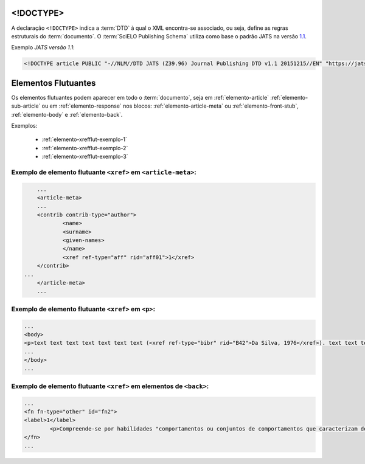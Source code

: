 .. _xml-doctype:

<!DOCTYPE>
==========

A declaração ``<!DOCTYPE>`` indica a :term:`DTD` à qual o XML encontra-se associado, ou seja, define as regras estruturais do :term:`documento`. O :term:`SciELO Publishing Schema` utiliza como base o padrão JATS na versão `1.1 <http://jats.nlm.nih.gov/publishing/1.1/>`_.

Exemplo *JATS versão 1.1*:

.. code-block:: xml

    <!DOCTYPE article PUBLIC "-//NLM//DTD JATS (Z39.96) Journal Publishing DTD v1.1 20151215//EN" "https://jats.nlm.nih.gov/publishing/1.1/JATS-journalpublishing1.dtd">


Elementos Flutuantes
====================

Os elementos flutuantes podem aparecer em todo o :term:`documento`, seja em :ref:`elemento-article` :ref:`elemento-sub-article` ou em :ref:`elemento-response` nos blocos: :ref:`elemento-article-meta` ou :ref:`elemento-front-stub`, :ref:`elemento-body` e :ref:`elemento-back`.


Exemplos:

  * :ref:`elemento-xrefflut-exemplo-1`
  * :ref:`elemento-xrefflut-exemplo-2`
  * :ref:`elemento-xrefflut-exemplo-3`


.. _elemento-xrefflut-exemplo-1:

Exemplo de elemento flutuante ``<xref>`` em ``<article-meta>``:
---------------------------------------------------------------

.. code-block:: xml

	...
	<article-meta>
    	...
    	<contrib contrib-type="author">
        	<name>
            	<surname>
            	<given-names>
        	</name>
        	<xref ref-type="aff" rid="aff01">1</xref>
    	</contrib>
    ...
	</article-meta>
	...


.. _elemento-xrefflut-exemplo-2:

Exemplo de elemento flutuante ``<xref>`` em ``<p>``:
----------------------------------------------------

.. code-block:: xml

	...
	<body>
    	<p>text text text text text text text (<xref ref-type="bibr" rid="B42">Da Silva, 1976</xref>). text text text</p>
	...
	</body>
	...


.. _elemento-xrefflut-exemplo-3:

Exemplo de elemento flutuante ``<xref>`` em elementos de ``<back>``:
--------------------------------------------------------------------

.. code-block:: xml

	...
	<fn fn-type="other" id="fn2">
    	<label>1</label>
        	<p>Compreende-se por habilidades "comportamentos ou conjuntos de comportamentos que caracterizam determinado desempenho do indivíduo" (<xref ref-type="bibr" rid="B22">Santos, Kienen, Viecili, Botomé, &amp; Kubo, 2009</xref>, p. 133-134).</p>
	</fn>
	...




.. {"reviewed_on": "20160629", "by": "gandhalf_thewhite@hotmail.com"}
